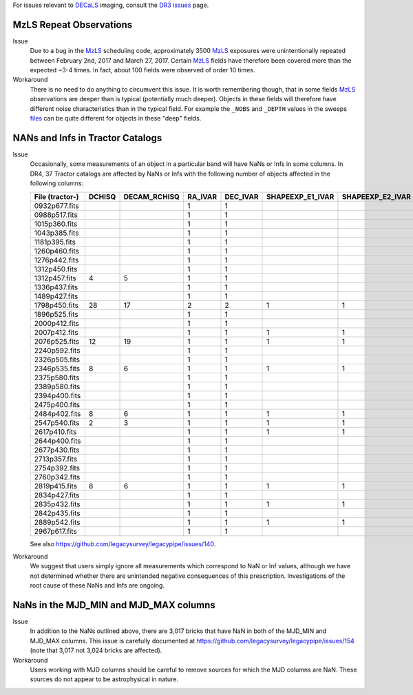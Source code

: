 .. title: Known Issues and Workarounds
.. slug: issues
.. tags: mathjax
.. description:

.. |deg|    unicode:: U+000B0 .. DEGREE SIGN


For issues relevant to `DECaLS`_ imaging, consult the `DR3 issues`_ page.

.. _`DR3 issues`: ../../dr3/issues
.. _`DECaLS`: ../../decamls
.. _`files`: ../files
.. _`catalogs page`: ../catalogs
.. _`MzLS`: ../../mzls  
.. _`BASS`: ../../bass

MzLS Repeat Observations
========================

Issue
  Due to a bug in the `MzLS`_ scheduling code, approximately 3500 `MzLS`_ exposures were
  unintentionally repeated between February 2nd, 2017 and March 27, 2017. Certain `MzLS`_
  fields have therefore been covered more than the expected ~3-4 times. In fact, about 
  100 fields were observed of order 10 times.
  
Workaround
  There is no need to do anything to circumvent this issue. It is worth remembering
  though, that in some fields `MzLS`_ observations are deeper than is typical (potentially 
  much deeper). Objects in these fields will therefore have different noise characteristics
  than in the typical field. For example the ``_NOBS`` and ``_DEPTH`` values in the sweeps
  `files`_ can be quite different for objects in these "deep" fields.

NANs and Infs in Tractor Catalogs
=================================

Issue
  Occasionally, some measurements of an object in a particular band will have
  NaNs or Infs in some columns. In DR4, 37 Tractor catalogs are affected by NaNs
  or Infs with the following number of objects affected in the following columns:

  =============== ====== ============ ======= ======== ================ ================ ===============
  File (tractor-) DCHISQ DECAM_RCHISQ RA_IVAR DEC_IVAR SHAPEEXP_E1_IVAR SHAPEEXP_E2_IVAR SHAPEEXP_R_IVAR
  =============== ====== ============ ======= ======== ================ ================ ===============
  0932p677.fits            	      1       1	   
  0988p517.fits 		      1	      1
  1015p360.fits 		      1	      1
  1043p385.fits 		      1       1
  1181p395.fits 		      1	      1
  1260p460.fits 		      1	      1
  1276p442.fits 		      1	      1
  1312p450.fits 		      1	      1
  1312p457.fits	  4	 5            1	      1
  1336p437.fits  		      1	      1
  1489p427.fits  		      1	      1
  1798p450.fits	  28	 17           2	      2        1	        1		 1
  1896p525.fits          	      1	      1
  2000p412.fits   		      1	      1
  2007p412.fits	         	      1	      1	       1		1		 1 
  2076p525.fits   12	 19           1	      1	       1                1		 1
  2240p592.fits         	      1	      1
  2326p505.fits 		      1	      1
  2346p535.fits   8	 6            1	      1	       1		1 		 1
  2375p580.fits          	      1	      1
  2389p580.fits 		      1	      1
  2394p400.fits 	       	      1	      1
  2475p400.fits		              1	      1
  2484p402.fits   8	 6	      1	      1	       1	        1		 1
  2547p540.fits   2	 3            1	      1	       1                1		 1
  2617p410.fits         	      1	      1	       1	        1	 	 1
  2644p400.fits 		      1	      1
  2677p430.fits 		      1	      1
  2713p357.fits 		      1	      1
  2754p392.fits		              1	      1
  2760p342.fits	         	      1	      1
  2819p415.fits   8	 6            1	      1	       1		1		 1
  2834p427.fits          	      1	      1
  2835p432.fits 		      1	      1        1		1  		 1
  2842p435.fits 		      1	      1
  2889p542.fits 		      1	      1	       1		1		 1
  2967p617.fits 		      1	      1
  =============== ====== ============ ======= ======== ================ ================ ===============

  See also https://github.com/legacysurvey/legacypipe/issues/140.

Workaround
  We suggest that users simply ignore all measurements
  which correspond to NaN or Inf values, although we have not
  determined whether there are unintended negative consequences of this
  prescription. Investigations of the root cause of these NaNs and Infs are ongoing.

NaNs in the MJD_MIN and MJD_MAX columns
=======================================

Issue
  In addition to the NaNs outlined above, there are 3,017 bricks that have NaN in both of the MJD_MIN and
  MJD_MAX columns. This issue is carefully documented at https://github.com/legacysurvey/legacypipe/issues/154
  (note that 3,017 not 3,024 bricks are affected).
  
Workaround
  Users working with MJD columns should be careful to remove sources for which the MJD columns are NaN. These
  sources do not appear to be astrophysical in nature.

